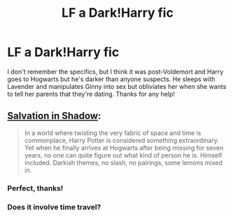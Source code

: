 #+TITLE: LF a Dark!Harry fic

* LF a Dark!Harry fic
:PROPERTIES:
:Author: c0smicmuffin
:Score: 6
:DateUnix: 1424320160.0
:DateShort: 2015-Feb-19
:FlairText: Request
:END:
I don't remember the specifics, but I think it was post-Voldemort and Harry goes to Hogwarts but he's darker than anyone suspects. He sleeps with Lavender and manipulates Ginny into sex but obliviates her when she wants to tell her parents that they're dating. Thanks for any help!


** [[https://www.fanfiction.net/s/9735652/1/Salvation-in-Shadow][Salvation in Shadow]]:

#+begin_quote
  In a world where twisting the very fabric of space and time is commonplace, Harry Potter is considered something extraordinary. Yet when he finally arrives at Hogwarts after being missing for seven years, no one can quite figure out what kind of person he is. Himself included. Darkish themes, no slash, no pairings, some lemons mixed in.
#+end_quote
:PROPERTIES:
:Author: theseareusernames
:Score: 5
:DateUnix: 1424324598.0
:DateShort: 2015-Feb-19
:END:

*** Perfect, thanks!
:PROPERTIES:
:Author: c0smicmuffin
:Score: 2
:DateUnix: 1424350682.0
:DateShort: 2015-Feb-19
:END:


*** Does it involve time travel?
:PROPERTIES:
:Author: TheAxeofMetal
:Score: 2
:DateUnix: 1424784618.0
:DateShort: 2015-Feb-24
:END:
